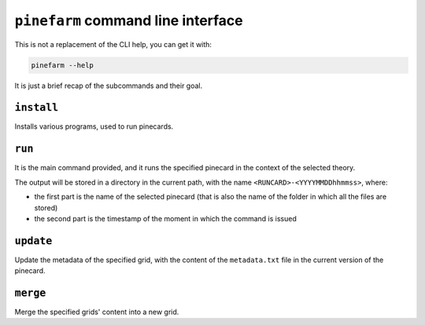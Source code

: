 ``pinefarm`` command line interface
===================================

This is not a replacement of the CLI help, you can get it with:

.. code-block:: sh

   pinefarm --help

It is just a brief recap of the subcommands and their goal.

``install``
-----------

Installs various programs, used to run pinecards.

``run``
-------

It is the main command provided, and it runs the specified pinecard in the
context of the selected theory.

The output will be stored in a directory in the current path, with the name
``<RUNCARD>-<YYYYMMDDhhmmss>``, where:

- the first part is the name of the selected pinecard (that is also the name of
  the folder in which all the files are stored)
- the second part is the timestamp of the moment in which the command is issued

``update``
---------

Update the metadata of the specified grid, with the content of the
``metadata.txt`` file in the current version of the pinecard.

``merge``
---------

Merge the specified grids' content into a new grid.
